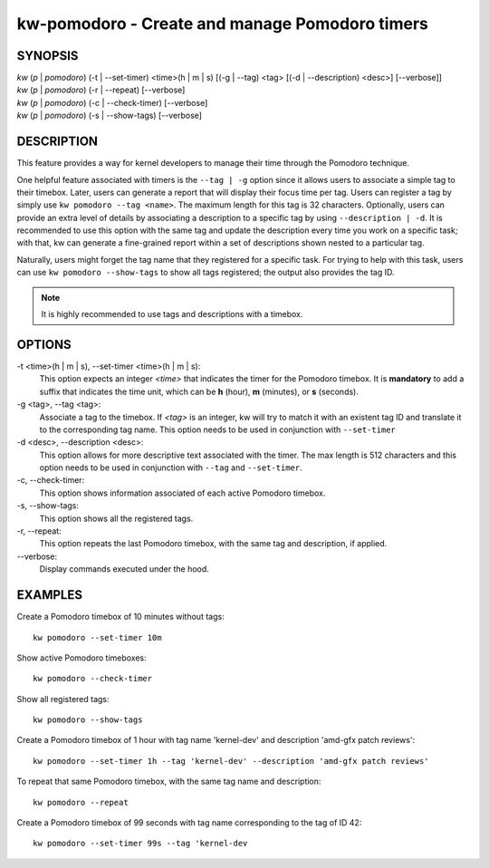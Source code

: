 ===============================================
kw-pomodoro - Create and manage Pomodoro timers
===============================================

.. _pomodoro-doc:

SYNOPSIS
========
| *kw* (*p* | *pomodoro*) (-t | \--set-timer) <time>(h | m | s) [(-g | \--tag) <tag> [(-d | \--description) <desc>] [\--verbose]]
| *kw* (*p* | *pomodoro*) (-r | \--repeat) [\--verbose]
| *kw* (*p* | *pomodoro*) (-c | \--check-timer) [\--verbose]
| *kw* (*p* | *pomodoro*) (-s | \--show-tags) [\--verbose]

DESCRIPTION
===========
This feature provides a way for kernel developers to manage their time through
the Pomodoro technique.

One helpful feature associated with timers is the ``--tag | -g`` option since
it allows users to associate a simple tag to their timebox. Later, users can
generate a report that will display their focus time per tag. Users can
register a tag by simply use ``kw pomodoro --tag <name>``. The maximum length for
this tag is 32 characters. Optionally, users can provide an extra level of details
by associating a description to a specific tag by using ``--description | -d``.
It is recommended to use this option with the same tag and update the
description every time you work on a specific task; with that, kw can generate
a fine-grained report within a set of descriptions shown nested to a particular
tag.

Naturally, users might forget the tag name that they registered for a specific
task. For trying to help with this task, users can use ``kw pomodoro --show-tags``
to show all tags registered; the output also provides the tag ID.

.. note:: It is highly recommended to use tags and descriptions with a timebox.

OPTIONS
=======
-t <time>(h | m | s), \--set-timer <time>(h | m | s):
  This option expects an integer *<time>* that indicates the timer for the
  Pomodoro timebox. It is **mandatory** to add a suffix that indicates the time
  unit, which can be **h** (hour), **m** (minutes), or **s** (seconds).

-g <tag>, \--tag <tag>:
  Associate a tag to the timebox. If *<tag>* is an integer, kw will try to match
  it with an existent tag ID and translate it to the corresponding tag name. This
  option needs to be used in conjunction with ``--set-timer``

-d <desc>, \--description <desc>:
  This option allows for more descriptive text associated with the timer. The max
  length is 512 characters and this option needs to be used in conjunction with
  ``--tag`` and ``--set-timer``.

-c, \--check-timer:
  This option shows information associated of each active Pomodoro timebox.

-s, \--show-tags:
  This option shows all the registered tags.

-r, \--repeat:
  This option repeats the last Pomodoro timebox, with the same tag and description,
  if applied.

\--verbose:
  Display commands executed under the hood.

EXAMPLES
========
Create a Pomodoro timebox of 10 minutes without tags::

  kw pomodoro --set-timer 10m

Show active Pomodoro timeboxes::

  kw pomodoro --check-timer

Show all registered tags::

  kw pomodoro --show-tags

Create a Pomodoro timebox of 1 hour with tag name 'kernel-dev' and description
'amd-gfx patch reviews'::

  kw pomodoro --set-timer 1h --tag 'kernel-dev' --description 'amd-gfx patch reviews'

To repeat that same Pomodoro timebox, with the same tag name and description::

  kw pomodoro --repeat

Create a Pomodoro timebox of 99 seconds with tag name corresponding to the tag
of ID 42::

  kw pomodoro --set-timer 99s --tag 'kernel-dev
